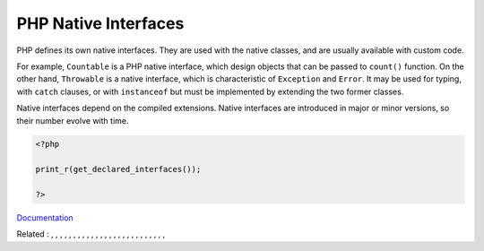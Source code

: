 .. _php-interface:
.. meta::
	:description:
		PHP Native Interfaces: PHP defines its own native interfaces.
	:twitter:card: summary_large_image
	:twitter:site: @exakat
	:twitter:title: PHP Native Interfaces
	:twitter:description: PHP Native Interfaces: PHP defines its own native interfaces
	:twitter:creator: @exakat
	:twitter:image:src: https://php-dictionary.readthedocs.io/en/latest/_static/logo.png
	:og:image: https://php-dictionary.readthedocs.io/en/latest/_static/logo.png
	:og:title: PHP Native Interfaces
	:og:type: article
	:og:description: PHP defines its own native interfaces
	:og:url: https://php-dictionary.readthedocs.io/en/latest/dictionary/php-interface.ini.html
	:og:locale: en
.. raw:: html

	<script type="application/ld+json">{"@context":"https:\/\/schema.org","@graph":[{"@type":"WebPage","@id":"https:\/\/php-dictionary.readthedocs.io\/en\/latest\/tips\/debug_zval_dump.html","url":"https:\/\/php-dictionary.readthedocs.io\/en\/latest\/tips\/debug_zval_dump.html","name":"PHP Native Interfaces","isPartOf":{"@id":"https:\/\/www.exakat.io\/"},"datePublished":"Fri, 02 May 2025 16:38:31 +0000","dateModified":"Fri, 02 May 2025 16:38:31 +0000","description":"PHP defines its own native interfaces","inLanguage":"en-US","potentialAction":[{"@type":"ReadAction","target":["https:\/\/php-dictionary.readthedocs.io\/en\/latest\/dictionary\/PHP Native Interfaces.html"]}]},{"@type":"WebSite","@id":"https:\/\/www.exakat.io\/","url":"https:\/\/www.exakat.io\/","name":"Exakat","description":"Smart PHP static analysis","inLanguage":"en-US"}]}</script>


PHP Native Interfaces
---------------------

PHP defines its own native interfaces. They are used with the native classes, and are usually available with custom code. 

For example, ``Countable`` is a PHP native interface, which design objects that can be passed to ``count()`` function. On the other hand, ``Throwable`` is a native interface, which is characteristic of ``Exception`` and ``Error``. It may be used for typing, with ``catch`` clauses, or with ``instanceof`` but must be implemented by extending the two former classes.

Native interfaces depend on the compiled extensions. Native interfaces are introduced in major or minor versions, so their number evolve with time.

.. code-block:: php
   
   <?php
   
   print_r(get_declared_interfaces());
   
   ?>


`Documentation <https://www.php.net/manual/en/language.oop5.interfaces.php>`__

Related : , , , , , , , , , , , , , , , , , , , , , , , , , , 
